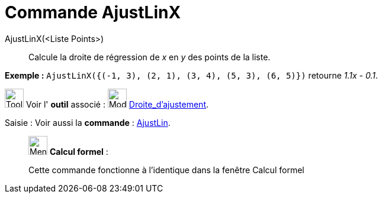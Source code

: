 = Commande AjustLinX
:page-en: commands/FitLineX
ifdef::env-github[:imagesdir: /fr/modules/ROOT/assets/images]

AjustLinX(<Liste Points>)::
  Calcule la droite de régression de _x_ en _y_ des points de la liste.

[EXAMPLE]
====

*Exemple :* `++ AjustLinX({(-1, 3), (2, 1), (3, 4), (5, 3), (6, 5)})++` retourne _1.1x - 0.1_.

====

image:Tool_tool.png[Tool tool.png,width=32,height=32] Voir l' *outil* associé : image:Mode_fitline.png[Mode
fitline.png,width=32,height=32] xref:/tools/Droite_d'ajustement.adoc[Droite_d'ajustement].

[.kcode]#Saisie :# Voir aussi la *commande* : xref:/commands/AjustLin.adoc[AjustLin].

____________________________________________________________

image:32px-Menu_view_cas.svg.png[Menu view cas.svg,width=32,height=32] *Calcul formel* :

Cette commande fonctionne à l'identique dans la fenêtre Calcul formel
